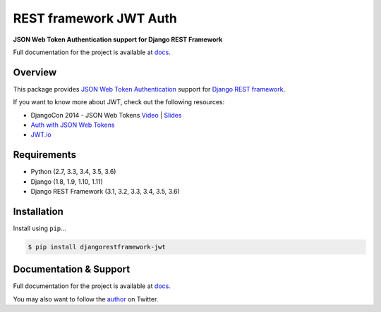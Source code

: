 REST framework JWT Auth
=======================

|build-status-image| |pypi-version|

**JSON Web Token Authentication support for Django REST Framework**

Full documentation for the project is available at `docs`_.

Overview
--------

This package provides `JSON Web Token Authentication`_ support for
`Django REST framework`_.

If you want to know more about JWT, check out the following resources:

-  DjangoCon 2014 - JSON Web Tokens `Video`_ \| `Slides`_
-  `Auth with JSON Web Tokens`_
-  `JWT.io`_

Requirements
------------

-  Python (2.7, 3.3, 3.4, 3.5, 3.6)
-  Django (1.8, 1.9, 1.10, 1.11)
-  Django REST Framework (3.1, 3.2, 3.3, 3.4, 3.5, 3.6)

Installation
------------

Install using ``pip``\ ...

.. code:: bash

    $ pip install djangorestframework-jwt

Documentation & Support
-----------------------

Full documentation for the project is available at `docs`_.

You may also want to follow the `author`_ on Twitter.

.. _docs: https://jpadilla.github.io/django-rest-framework-jwt/
.. _JSON Web Token Authentication: http://tools.ietf.org/html/draft-ietf-oauth-json-web-token
.. _Django REST framework: http://django-rest-framework.org/
.. _Video: https://www.youtube.com/watch?v=825hodQ61bg
.. _Slides: https://speakerdeck.com/jpadilla/djangocon-json-web-tokens
.. _Auth with JSON Web Tokens: http://jpadilla.com/post/73791304724/auth-with-json-web-tokens
.. _JWT.io: http://jwt.io/
.. _author: https://twitter.com/blimp

.. |build-status-image| image:: https://secure.travis-ci.org/jpadilla/django-rest-framework-jwt.svg?branch=master
   :target: http://travis-ci.org/jpadilla/django-rest-framework-jwt?branch=master
.. |pypi-version| image:: https://img.shields.io/pypi/v/djangorestframework-jwt.svg
   :target: https://pypi.python.org/pypi/djangorestframework-jwt
